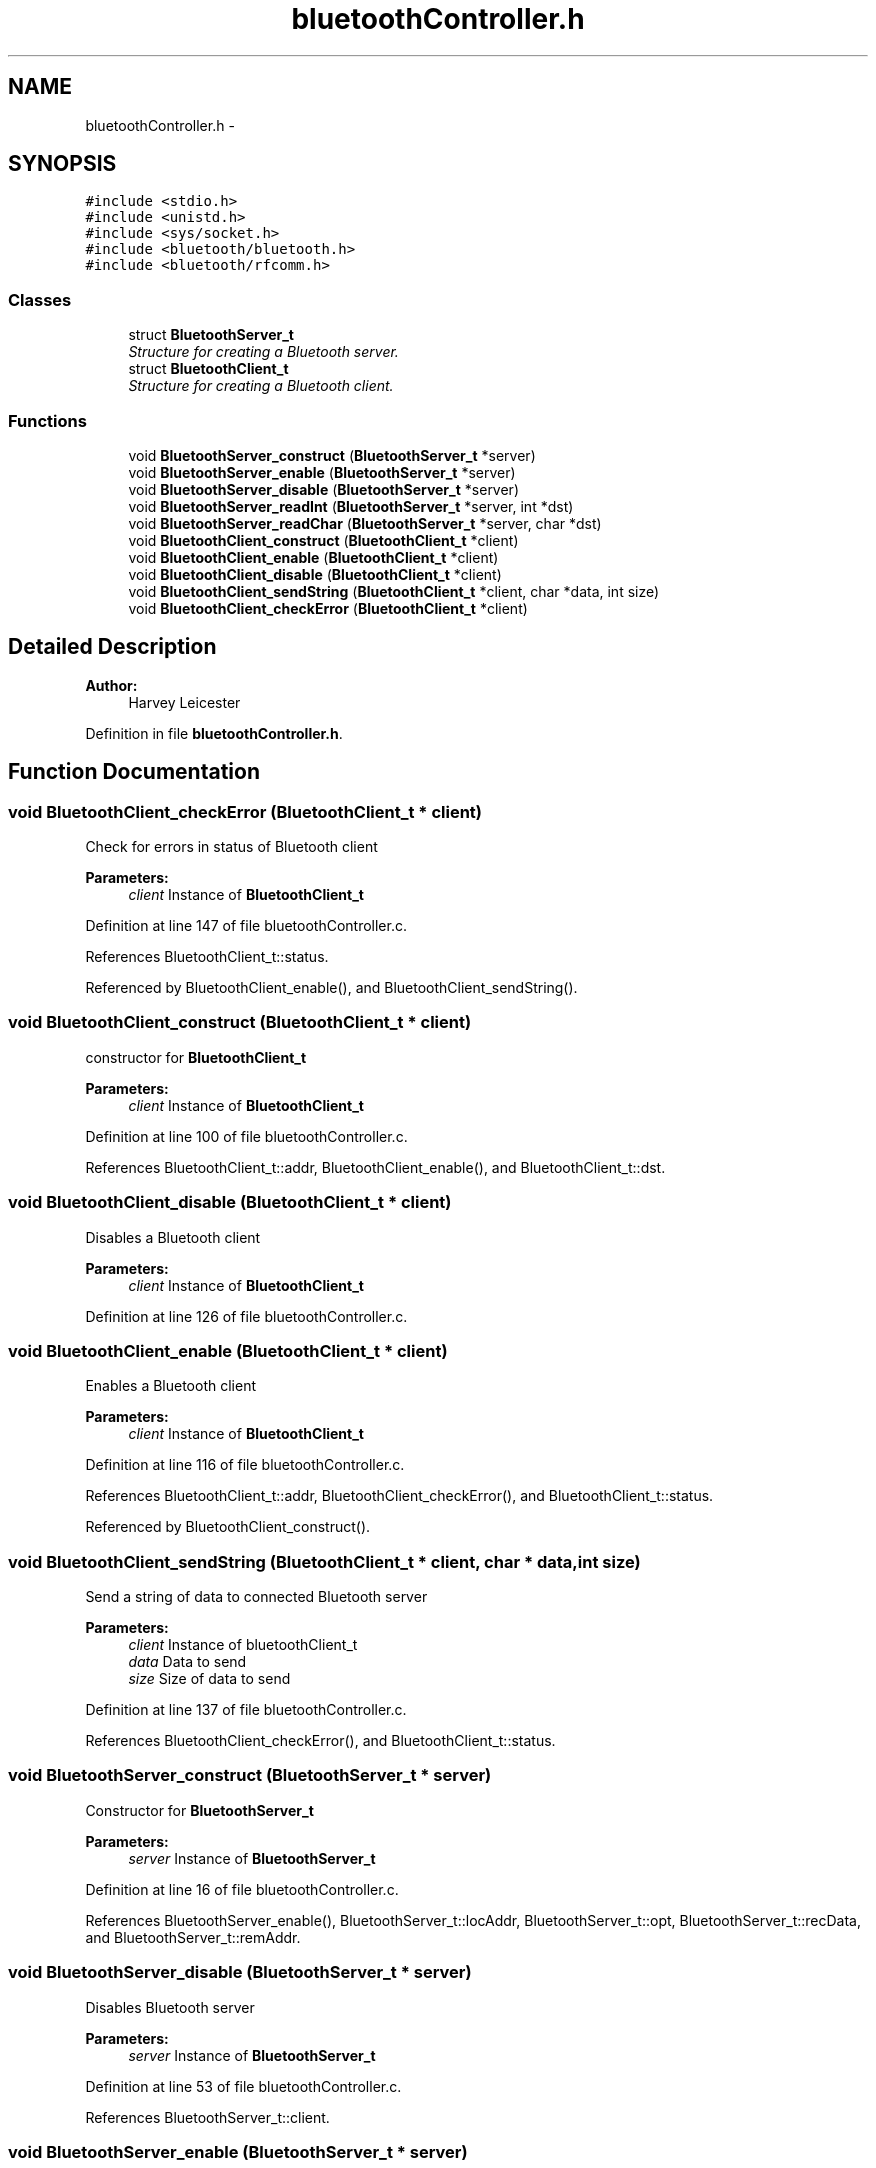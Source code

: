 .TH "bluetoothController.h" 3 "Sun Mar 25 2018" "Version 1.0" "Bowls Eye" \" -*- nroff -*-
.ad l
.nh
.SH NAME
bluetoothController.h \- 
.SH SYNOPSIS
.br
.PP
\fC#include <stdio\&.h>\fP
.br
\fC#include <unistd\&.h>\fP
.br
\fC#include <sys/socket\&.h>\fP
.br
\fC#include <bluetooth/bluetooth\&.h>\fP
.br
\fC#include <bluetooth/rfcomm\&.h>\fP
.br

.SS "Classes"

.in +1c
.ti -1c
.RI "struct \fBBluetoothServer_t\fP"
.br
.RI "\fIStructure for creating a Bluetooth server\&. \fP"
.ti -1c
.RI "struct \fBBluetoothClient_t\fP"
.br
.RI "\fIStructure for creating a Bluetooth client\&. \fP"
.in -1c
.SS "Functions"

.in +1c
.ti -1c
.RI "void \fBBluetoothServer_construct\fP (\fBBluetoothServer_t\fP *server)"
.br
.ti -1c
.RI "void \fBBluetoothServer_enable\fP (\fBBluetoothServer_t\fP *server)"
.br
.ti -1c
.RI "void \fBBluetoothServer_disable\fP (\fBBluetoothServer_t\fP *server)"
.br
.ti -1c
.RI "void \fBBluetoothServer_readInt\fP (\fBBluetoothServer_t\fP *server, int *dst)"
.br
.ti -1c
.RI "void \fBBluetoothServer_readChar\fP (\fBBluetoothServer_t\fP *server, char *dst)"
.br
.ti -1c
.RI "void \fBBluetoothClient_construct\fP (\fBBluetoothClient_t\fP *client)"
.br
.ti -1c
.RI "void \fBBluetoothClient_enable\fP (\fBBluetoothClient_t\fP *client)"
.br
.ti -1c
.RI "void \fBBluetoothClient_disable\fP (\fBBluetoothClient_t\fP *client)"
.br
.ti -1c
.RI "void \fBBluetoothClient_sendString\fP (\fBBluetoothClient_t\fP *client, char *data, int size)"
.br
.ti -1c
.RI "void \fBBluetoothClient_checkError\fP (\fBBluetoothClient_t\fP *client)"
.br
.in -1c
.SH "Detailed Description"
.PP 

.PP
\fBAuthor:\fP
.RS 4
Harvey Leicester 
.RE
.PP

.PP
Definition in file \fBbluetoothController\&.h\fP\&.
.SH "Function Documentation"
.PP 
.SS "void BluetoothClient_checkError (\fBBluetoothClient_t\fP * client)"
Check for errors in status of Bluetooth client 
.PP
\fBParameters:\fP
.RS 4
\fIclient\fP Instance of \fBBluetoothClient_t\fP 
.RE
.PP

.PP
Definition at line 147 of file bluetoothController\&.c\&.
.PP
References BluetoothClient_t::status\&.
.PP
Referenced by BluetoothClient_enable(), and BluetoothClient_sendString()\&.
.SS "void BluetoothClient_construct (\fBBluetoothClient_t\fP * client)"
constructor for \fBBluetoothClient_t\fP 
.PP
\fBParameters:\fP
.RS 4
\fIclient\fP Instance of \fBBluetoothClient_t\fP 
.RE
.PP

.PP
Definition at line 100 of file bluetoothController\&.c\&.
.PP
References BluetoothClient_t::addr, BluetoothClient_enable(), and BluetoothClient_t::dst\&.
.SS "void BluetoothClient_disable (\fBBluetoothClient_t\fP * client)"
Disables a Bluetooth client 
.PP
\fBParameters:\fP
.RS 4
\fIclient\fP Instance of \fBBluetoothClient_t\fP 
.RE
.PP

.PP
Definition at line 126 of file bluetoothController\&.c\&.
.SS "void BluetoothClient_enable (\fBBluetoothClient_t\fP * client)"
Enables a Bluetooth client 
.PP
\fBParameters:\fP
.RS 4
\fIclient\fP Instance of \fBBluetoothClient_t\fP 
.RE
.PP

.PP
Definition at line 116 of file bluetoothController\&.c\&.
.PP
References BluetoothClient_t::addr, BluetoothClient_checkError(), and BluetoothClient_t::status\&.
.PP
Referenced by BluetoothClient_construct()\&.
.SS "void BluetoothClient_sendString (\fBBluetoothClient_t\fP * client, char * data, int size)"
Send a string of data to connected Bluetooth server 
.PP
\fBParameters:\fP
.RS 4
\fIclient\fP Instance of bluetoothClient_t 
.br
\fIdata\fP Data to send 
.br
\fIsize\fP Size of data to send 
.RE
.PP

.PP
Definition at line 137 of file bluetoothController\&.c\&.
.PP
References BluetoothClient_checkError(), and BluetoothClient_t::status\&.
.SS "void BluetoothServer_construct (\fBBluetoothServer_t\fP * server)"
Constructor for \fBBluetoothServer_t\fP 
.PP
\fBParameters:\fP
.RS 4
\fIserver\fP Instance of \fBBluetoothServer_t\fP 
.RE
.PP

.PP
Definition at line 16 of file bluetoothController\&.c\&.
.PP
References BluetoothServer_enable(), BluetoothServer_t::locAddr, BluetoothServer_t::opt, BluetoothServer_t::recData, and BluetoothServer_t::remAddr\&.
.SS "void BluetoothServer_disable (\fBBluetoothServer_t\fP * server)"
Disables Bluetooth server 
.PP
\fBParameters:\fP
.RS 4
\fIserver\fP Instance of \fBBluetoothServer_t\fP 
.RE
.PP

.PP
Definition at line 53 of file bluetoothController\&.c\&.
.PP
References BluetoothServer_t::client\&.
.SS "void BluetoothServer_enable (\fBBluetoothServer_t\fP * server)"
Enablea the Bluetooth server 
.PP
\fBParameters:\fP
.RS 4
\fIserver\fP Instance of \fBBluetoothServer_t\fP 
.RE
.PP

.PP
Definition at line 39 of file bluetoothController\&.c\&.
.PP
References BluetoothServer_t::buf, BluetoothServer_t::client, BluetoothServer_t::opt, and BluetoothServer_t::remAddr\&.
.PP
Referenced by BluetoothServer_construct()\&.
.SS "void BluetoothServer_readChar (\fBBluetoothServer_t\fP * server, char * dst)"
Read character value(s) from a connected Bluetooth client 
.PP
\fBParameters:\fP
.RS 4
\fIserver\fP Instance of \fBBluetoothServer_t\fP 
.br
\fIdst\fP Destination of received data 
.RE
.PP

.PP
Definition at line 84 of file bluetoothController\&.c\&.
.PP
References BluetoothServer_t::client, and BluetoothServer_t::recData\&.
.SS "void BluetoothServer_readInt (\fBBluetoothServer_t\fP * server, int * dst)"
Read integer value(s) from a connected Bluetooth client 
.PP
\fBParameters:\fP
.RS 4
\fIserver\fP Instance of \fBBluetoothServer_t\fP 
.br
\fIdst\fP Destination of received data 
.RE
.PP

.PP
Definition at line 64 of file bluetoothController\&.c\&.
.PP
References BluetoothServer_t::client, and BluetoothServer_t::recData\&.
.SH "Author"
.PP 
Generated automatically by Doxygen for Bowls Eye from the source code\&.
